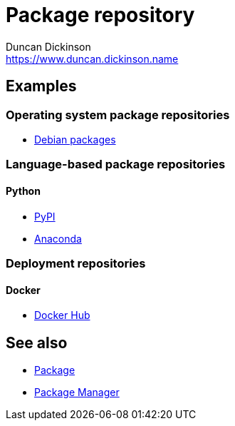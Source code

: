= Package repository
Duncan Dickinson <https://www.duncan.dickinson.name>

== Examples

=== Operating system package repositories

- https://www.debian.org/distrib/packages[Debian packages]

=== Language-based package repositories

==== Python

- https://pypi.org/[PyPI]
- https://repo.anaconda.com/[Anaconda]

=== Deployment repositories



==== Docker

- https://hub.docker.com/[Docker Hub]

== See also

- link:package.adoc[Package]
- link:package_manager[Package Manager]
